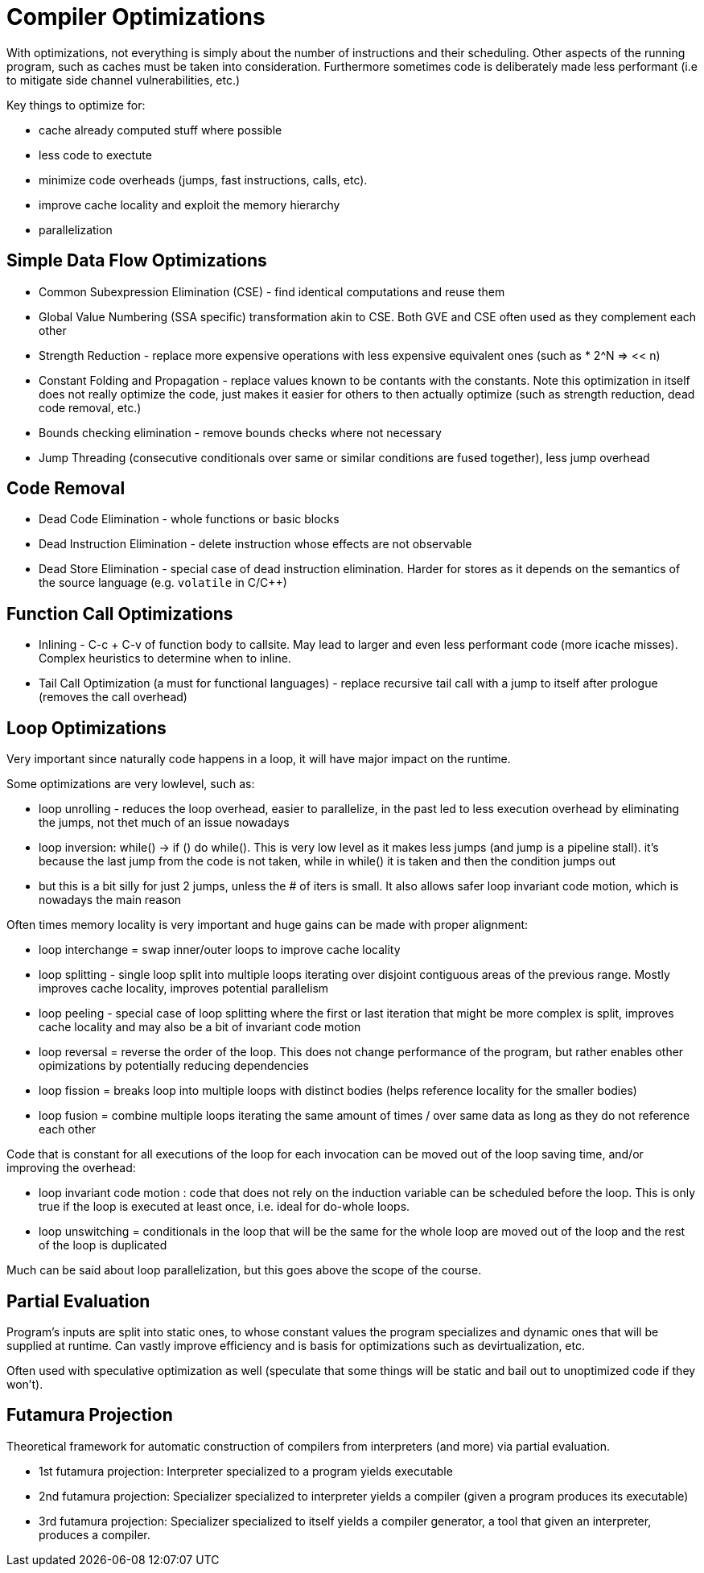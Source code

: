 # Compiler Optimizations

With optimizations, not everything is simply about the number of instructions and their scheduling. Other aspects of the running program, such as caches must be taken into consideration. Furthermore sometimes code is deliberately made less performant (i.e to mitigate side channel vulnerabilities, etc.)

Key things to optimize for: 

- cache already computed stuff where possible
- less code to exectute
- minimize code overheads (jumps, fast instructions, calls, etc).
- improve cache locality and exploit the memory hierarchy
- parallelization

## Simple Data Flow Optimizations

- Common Subexpression Elimination (CSE) - find identical computations and reuse them
- Global Value Numbering (SSA specific) transformation akin to CSE. Both GVE and CSE often used as they complement each other
- Strength Reduction - replace more expensive operations with less expensive equivalent ones (such as * 2^N => << n)
- Constant Folding and Propagation - replace values known to be contants with the constants. Note this optimization in itself does not really optimize the code, just makes it easier for others to then actually optimize (such as strength reduction, dead code removal, etc.) 
- Bounds checking elimination - remove bounds checks where not necessary
- Jump Threading (consecutive conditionals over same or similar conditions are fused together), less jump overhead

## Code Removal

- Dead Code Elimination - whole functions or basic blocks
- Dead Instruction Elimination - delete instruction whose effects are not observable
- Dead Store Elimination - special case of dead instruction elimination. Harder for stores as it depends on the semantics of the source language (e.g. `volatile` in C/C++)

## Function Call Optimizations

- Inlining - C-c + C-v of function body to callsite. May lead to larger and even less performant code (more icache misses). Complex heuristics to determine when to inline. 
- Tail Call Optimization (a must for functional languages) - replace recursive tail call with a jump to itself after prologue (removes the call overhead)

## Loop Optimizations

Very important since naturally code happens in a loop, it will have major impact on the runtime. 

Some optimizations are very lowlevel, such as:

- loop unrolling - reduces the loop overhead, easier to parallelize, in the past led to less execution overhead by eliminating the jumps, not thet much of an issue nowadays
- loop inversion: while() -> if () do while(). This is very low level as it makes less jumps (and jump is a pipeline stall). it's because the last jump from the code is not taken, while in while() it is taken and then the condition jumps out
- but this is a bit silly for just 2 jumps, unless the # of iters is small. It also allows safer loop invariant code motion, which is nowadays the main reason

Often times memory locality is very important and huge gains can be made with proper alignment:

- loop interchange = swap inner/outer loops to improve cache locality
- loop splitting - single loop split into multiple loops iterating over disjoint contiguous areas of the previous range. Mostly improves cache locality, improves potential parallelism
- loop peeling - special case of loop splitting where the first or last iteration that might be more complex is split, improves cache locality and may also be a bit of invariant code motion
- loop reversal = reverse the order of the loop. This does not change performance of the program, but rather enables other opimizations by potentially reducing dependencies
- loop fission = breaks loop into multiple loops with distinct bodies (helps reference locality for the smaller bodies)
- loop fusion = combine multiple loops iterating the same amount of times / over same data as long as they do not reference each other

Code that is constant for all executions of the loop for each invocation can be moved out of the loop saving time, and/or improving the overhead:

- loop invariant code motion : code that does not rely on the induction variable can be scheduled before the loop. This is only true if the loop is executed at least once, i.e. ideal for do-whole loops. 
- loop unswitching = conditionals in the loop that will be the same for the whole loop are moved out of the loop and the rest of the loop is duplicated

Much can be said about loop parallelization, but this goes above the scope of the course. 

## Partial Evaluation

Program's inputs are split into static ones, to whose constant values the program specializes and dynamic ones that will be supplied at runtime. Can vastly improve efficiency and is basis for optimizations such as devirtualization, etc. 

Often used with speculative optimization as well (speculate that some things will be static and bail out to unoptimized code if they won't). 

## Futamura Projection

Theoretical framework for automatic construction of compilers from interpreters (and more) via partial evaluation. 

- 1st futamura projection: Interpreter specialized to a program yields executable
- 2nd futamura projection: Specializer specialized to interpreter yields a compiler (given a program produces its executable)
- 3rd futamura projection: Specializer specialized to itself yields a compiler generator, a tool that given an interpreter, produces a compiler. 

